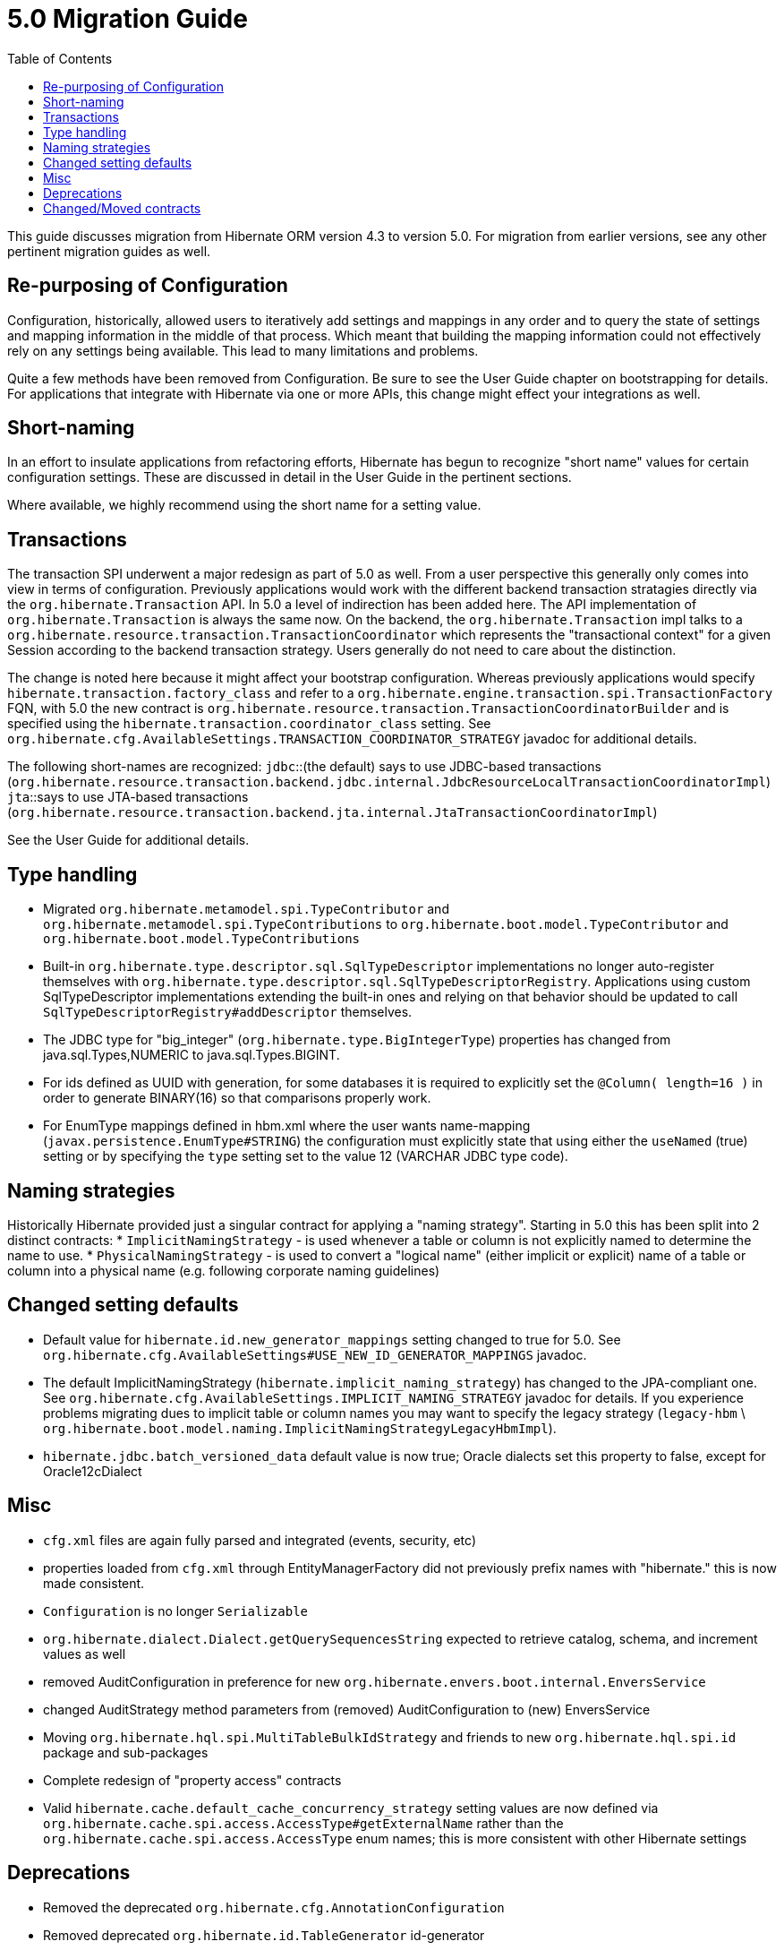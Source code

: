 = 5.0 Migration Guide
:toc:

This guide discusses migration from Hibernate ORM version 4.3 to version 5.0.  For migration from
earlier versions, see any other pertinent migration guides as well.

== Re-purposing of Configuration

Configuration, historically, allowed users to iteratively add settings and mappings in any order and to query the
state of settings and mapping information in the middle of that process.  Which meant that building the mapping
information could not effectively rely on any settings being available.  This lead to many limitations and problems.

Quite a few methods have been removed from Configuration.  Be sure to see the User Guide chapter on bootstrapping for
details.  For applications that integrate with Hibernate via one or more APIs, this change might effect your
integrations as well.


== Short-naming

In an effort to insulate applications from refactoring efforts, Hibernate has begun to recognize "short name" values for
certain configuration settings.  These are discussed in detail in the User Guide in the pertinent sections.

Where available, we highly recommend using the short name for a setting value.


== Transactions

The transaction SPI underwent a major redesign as part of 5.0 as well.  From a user perspective this generally
only comes into view in terms of configuration.  Previously applications would work with the different backend
transaction stratagies directly via the `org.hibernate.Transaction` API.  In 5.0 a level of indirection has been
added here.  The API implementation of `org.hibernate.Transaction` is always the same now.  On the backend, the
`org.hibernate.Transaction` impl talks to a `org.hibernate.resource.transaction.TransactionCoordinator` which represents
the "transactional context" for a given Session according to the backend transaction strategy.  Users generally do not
need to care about the distinction.

The change is noted here because it might affect your bootstrap configuration.  Whereas previously applications would
specify `hibernate.transaction.factory_class` and refer to a `org.hibernate.engine.transaction.spi.TransactionFactory` FQN,
with 5.0 the new contract is `org.hibernate.resource.transaction.TransactionCoordinatorBuilder` and is specified using the
`hibernate.transaction.coordinator_class` setting.  See `org.hibernate.cfg.AvailableSettings.TRANSACTION_COORDINATOR_STRATEGY`
javadoc for additional details.

The following short-names are recognized:
`jdbc`::(the default) says to use JDBC-based transactions (`org.hibernate.resource.transaction.backend.jdbc.internal.JdbcResourceLocalTransactionCoordinatorImpl`)
`jta`::says to use JTA-based transactions (`org.hibernate.resource.transaction.backend.jta.internal.JtaTransactionCoordinatorImpl`)

See the User Guide for additional details.


== Type handling

* Migrated `org.hibernate.metamodel.spi.TypeContributor` and `org.hibernate.metamodel.spi.TypeContributions`
	to `org.hibernate.boot.model.TypeContributor` and `org.hibernate.boot.model.TypeContributions`
* Built-in `org.hibernate.type.descriptor.sql.SqlTypeDescriptor` implementations no longer auto-register themselves
    with `org.hibernate.type.descriptor.sql.SqlTypeDescriptorRegistry`.  Applications using custom SqlTypeDescriptor
    implementations extending the built-in ones and relying on that behavior should be updated to call
    `SqlTypeDescriptorRegistry#addDescriptor` themselves.
* The JDBC type for "big_integer" (`org.hibernate.type.BigIntegerType`) properties has changed from
    java.sql.Types,NUMERIC to java.sql.Types.BIGINT.
* For ids defined as UUID with generation, for some databases it is required to explicitly set the `@Column( length=16 )`
    in order to generate BINARY(16) so that comparisons properly work.
* For EnumType mappings defined in hbm.xml where the user wants name-mapping (`javax.persistence.EnumType#STRING`)
    the configuration must explicitly state that using either the `useNamed` (true) setting or by specifying the `type`
    setting set to the value 12 (VARCHAR JDBC type code).


== Naming strategies

Historically Hibernate provided just a singular contract for applying a "naming strategy". Starting in 5.0 this has
been split into 2 distinct contracts:
* `ImplicitNamingStrategy` - is used whenever a table or column is not explicitly named to determine the name to use.
* `PhysicalNamingStrategy` - is used to convert a "logical name" (either implicit or explicit) name of a table or column
into a physical name (e.g. following corporate naming guidelines)


== Changed setting defaults

* Default value for `hibernate.id.new_generator_mappings` setting changed to true for 5.0.  See
    `org.hibernate.cfg.AvailableSettings#USE_NEW_ID_GENERATOR_MAPPINGS` javadoc.
* The default ImplicitNamingStrategy (`hibernate.implicit_naming_strategy`) has changed to the JPA-compliant one.  See
    `org.hibernate.cfg.AvailableSettings.IMPLICIT_NAMING_STRATEGY` javadoc for details.  If you experience problems
    migrating dues to implicit table or column names you may want to specify the legacy strategy
    (`legacy-hbm` \ `org.hibernate.boot.model.naming.ImplicitNamingStrategyLegacyHbmImpl`).
* `hibernate.jdbc.batch_versioned_data` default value is now true; Oracle dialects set this property to false,
except for Oracle12cDialect


== Misc

* `cfg.xml` files are again fully parsed and integrated (events, security, etc)
* properties loaded from `cfg.xml` through EntityManagerFactory did not previously prefix names with "hibernate." this is now made consistent.
* `Configuration` is  no longer `Serializable`
* `org.hibernate.dialect.Dialect.getQuerySequencesString` expected to retrieve catalog, schema, and increment values as well
* removed AuditConfiguration in preference for new `org.hibernate.envers.boot.internal.EnversService`
* changed AuditStrategy method parameters from (removed) AuditConfiguration to (new) EnversService
* Moving `org.hibernate.hql.spi.MultiTableBulkIdStrategy` and friends to new `org.hibernate.hql.spi.id` package
    and sub-packages
* Complete redesign of "property access" contracts
* Valid `hibernate.cache.default_cache_concurrency_strategy` setting values are now defined via
    `org.hibernate.cache.spi.access.AccessType#getExternalName` rather than the `org.hibernate.cache.spi.access.AccessType`
    enum names; this is more consistent with other Hibernate settings


== Deprecations

* Removed the deprecated `org.hibernate.cfg.AnnotationConfiguration`
* Removed deprecated `org.hibernate.id.TableGenerator` id-generator
* Removed deprecated `org.hibernate.id.TableHiLoGenerator` (hilo) id-generator
* Deprecated `org.hibernate.id.SequenceGenerator` and its subclasses
* Added a new dedicated "deprecation logger" to consolidate logging for deprecated uses.

== Changed/Moved contracts

* `org.hibernate.integrator.spi.Integrator` contract changed to account for bootstrap redesign
* Extracted `org.hibernate.engine.jdbc.env.spi.JdbcEnvironment` from `JdbcServices`;
	created `org.hibernate.engine.jdbc.env` package and moved a few contracts there.
* Introduction of `org.hibernate.boot.model.relational.ExportableProducer` which will effect any
	`org.hibernate.id.PersistentIdentifierGenerator` implementations
* Changed to signature of `org.hibernate.id.Configurable` to accept `ServiceRegistry` rather than just `Dialect`

